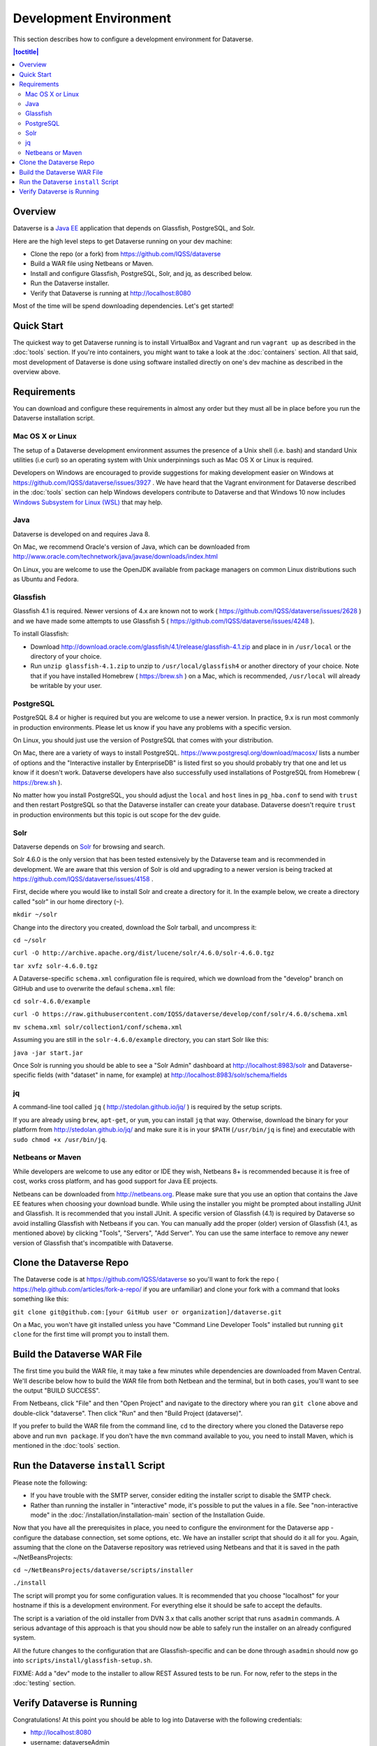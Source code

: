 =======================
Development Environment
=======================

This section describes how to configure a development environment for Dataverse.

.. contents:: |toctitle|
	:local:

Overview
--------

Dataverse is a `Java EE <http://en.wikipedia.org/wiki/Java_Platform,_Enterprise_Edition>`_ application that depends on Glassfish, PostgreSQL, and Solr.

Here are the high level steps to get Dataverse running on your dev machine:

- Clone the repo (or a fork) from https://github.com/IQSS/dataverse
- Build a WAR file using Netbeans or Maven.
- Install and configure Glassfish, PostgreSQL, Solr, and jq, as described below.
- Run the Dataverse installer.
- Verify that Dataverse is running at http://localhost:8080

Most of the time will be spend downloading dependencies. Let's get started!

Quick Start
-----------

The quickest way to get Dataverse running is to install VirtualBox and Vagrant and run ``vagrant up`` as described in the :doc:`tools` section. If you're into containers, you might want to take a look at the :doc:`containers` section. All that said, most development of Dataverse is done using software installed directly on one's dev machine as described in the overview above.

Requirements
------------

You can download and configure these requirements in almost any order but they must all be in place before you run the Dataverse installation script.

Mac OS X or Linux
~~~~~~~~~~~~~~~~~

The setup of a Dataverse development environment assumes the presence of a Unix shell (i.e. bash) and standard Unix utilities (i.e curl) so an operating system with Unix underpinnings such as Mac OS X or Linux is required.

Developers on Windows are encouraged to provide suggestions for making development easier on Windows at https://github.com/IQSS/dataverse/issues/3927 . We have heard that the Vagrant environment for Dataverse described in the :doc:`tools` section can help Windows developers contribute to Dataverse and that Windows 10 now includes `Windows Subsystem for Linux (WSL) <https://en.wikipedia.org/wiki/Windows_Subsystem_for_Linux>`_  that may help.

Java
~~~~

Dataverse is developed on and requires Java 8.

On Mac, we recommend Oracle's version of Java, which can be downloaded from http://www.oracle.com/technetwork/java/javase/downloads/index.html

On Linux, you are welcome to use the OpenJDK available from package managers on common Linux distributions such as Ubuntu and Fedora.

Glassfish
~~~~~~~~~

Glassfish 4.1 is required. Newer versions of 4.x are known not to work ( https://github.com/IQSS/dataverse/issues/2628 ) and we have made some attempts to use Glassfish 5 ( https://github.com/IQSS/dataverse/issues/4248 ).

To install Glassfish:

- Download http://download.oracle.com/glassfish/4.1/release/glassfish-4.1.zip and place in in ``/usr/local`` or the directory of your choice.
- Run ``unzip glassfish-4.1.zip`` to unzip to ``/usr/local/glassfish4`` or another directory of your choice. Note that if you have installed Homebrew ( https://brew.sh ) on a Mac, which is recommended, ``/usr/local`` will already be writable by your user.

PostgreSQL
~~~~~~~~~~

PostgreSQL 8.4 or higher is required but you are welcome to use a newer version. In practice, 9.x is run most commonly in production environments. Please let us know if you have any problems with a specific version.

On Linux, you should just use the version of PostgreSQL that comes with your distribution.

On Mac, there are a variety of ways to install PostgreSQL. https://www.postgresql.org/download/macosx/ lists a number of options and the "Interactive installer by EnterpriseDB" is listed first so you should probably try that one and let us know if it doesn't work. Dataverse developers have also successfully used installations of PostgreSQL from Homebrew ( https://brew.sh ).

No matter how you install PostgreSQL, you should adjust the ``local`` and ``host`` lines in ``pg_hba.conf`` to send with ``trust`` and then restart PostgreSQL so that the Dataverse installer can create your database. Dataverse doesn't require ``trust`` in production environments but this topic is out scope for the dev guide.

Solr
~~~~

Dataverse depends on `Solr <http://lucene.apache.org/solr/>`_ for browsing and search.

Solr 4.6.0 is the only version that has been tested extensively by the Dataverse team and is recommended in development. We are aware that this version of Solr is old and upgrading to a newer version is being tracked at https://github.com/IQSS/dataverse/issues/4158 .

First, decide where you would like to install Solr and create a directory for it. In the example below, we create a directory called "solr" in our home directory (``~``).

``mkdir ~/solr``

Change into the directory you created, download the Solr tarball, and uncompress it:

``cd ~/solr``

``curl -O http://archive.apache.org/dist/lucene/solr/4.6.0/solr-4.6.0.tgz``

``tar xvfz solr-4.6.0.tgz``

A Dataverse-specific ``schema.xml`` configuration file is required, which we download from the "develop" branch on GitHub and use to overwrite the defaul ``schema.xml`` file:

``cd solr-4.6.0/example``

``curl -O https://raw.githubusercontent.com/IQSS/dataverse/develop/conf/solr/4.6.0/schema.xml``

``mv schema.xml solr/collection1/conf/schema.xml``

Assuming you are still in the ``solr-4.6.0/example`` directory, you can start Solr like this:

``java -jar start.jar``

Once Solr is running you should be able to see a "Solr Admin" dashboard at http://localhost:8983/solr and Dataverse-specific fields (with "dataset" in name, for example) at http://localhost:8983/solr/schema/fields

jq
~~

A command-line tool called ``jq`` ( http://stedolan.github.io/jq/ ) is required by the setup scripts.

If you are already using ``brew``, ``apt-get``, or ``yum``, you can install ``jq`` that way. Otherwise, download the binary for your platform from http://stedolan.github.io/jq/ and make sure it is in your ``$PATH`` (``/usr/bin/jq`` is fine) and executable with ``sudo chmod +x /usr/bin/jq``.

Netbeans or Maven
~~~~~~~~~~~~~~~~~

While developers are welcome to use any editor or IDE they wish, Netbeans 8+ is recommended because it is free of cost, works cross platform, and has good support for Java EE projects.

Netbeans can be downloaded from http://netbeans.org. Please make sure that you use an option that contains the Jave EE features when choosing your download bundle. While using the installer you might be prompted about installing JUnit and Glassfish. It is recommended that you install JUnit. A specific version of Glassfish (4.1) is required by Dataverse so avoid installing Glassfish with Netbeans if you can. You can manually add the proper (older) version of Glassfish (4.1, as mentioned above) by clicking "Tools", "Servers", "Add Server". You can use the same interface to remove any newer version of Glassfish that's incompatible with Dataverse.

Clone the Dataverse Repo
------------------------

The Dataverse code is at https://github.com/IQSS/dataverse so you'll want to fork the repo ( https://help.github.com/articles/fork-a-repo/ if you are unfamiliar) and clone your fork with a command that looks something like this:

``git clone git@github.com:[your GitHub user or organization]/dataverse.git``

On a Mac, you won't have git installed unless you have "Command Line Developer Tools" installed but running ``git clone`` for the first time will prompt you to install them.

Build the Dataverse WAR File
----------------------------

The first time you build the WAR file, it may take a few minutes while dependencies are downloaded from Maven Central. We'll describe below how to build the WAR file from both Netbean and the terminal, but in both cases, you'll want to see the output "BUILD SUCCESS".

From Netbeans, click "File" and then "Open Project" and navigate to the directory where you ran ``git clone`` above and double-click "dataverse". Then click  "Run" and then "Build Project (dataverse)".

If you prefer to build the WAR file from the command line, ``cd`` to the directory where you cloned the Dataverse repo above and run ``mvn package``. If you don't have the ``mvn`` command available to you, you need to install Maven, which is mentioned in the :doc:`tools` section.

Run the Dataverse ``install`` Script
------------------------------------

Please note the following:

- If you have trouble with the SMTP server, consider editing the installer script to disable the SMTP check.
- Rather than running the installer in "interactive" mode, it's possible to put the values in a file. See "non-interactive mode" in the :doc:`/installation/installation-main` section of the Installation Guide.

Now that you have all the prerequisites in place, you need to configure the environment for the Dataverse app - configure the database connection, set some options, etc. We have an installer script that should do it all for you. Again, assuming that the clone on the Dataverse repository was retrieved using Netbeans and that it is saved in the path ~/NetBeansProjects:

``cd ~/NetBeansProjects/dataverse/scripts/installer``

``./install``

The script will prompt you for some configuration values. It is recommended that you choose "localhost" for your hostname if this is a development environment. For everything else it should be safe to accept the defaults.

The script is a variation of the old installer from DVN 3.x that calls another script that runs ``asadmin`` commands. A serious advantage of this approach is that you should now be able to safely run the installer on an already configured system.

All the future changes to the configuration that are Glassfish-specific and can be done through ``asadmin`` should now go into ``scripts/install/glassfish-setup.sh``.

FIXME: Add a "dev" mode to the installer to allow REST Assured tests to be run. For now, refer to the steps in the :doc:`testing` section.

Verify Dataverse is Running
---------------------------

Congratulations! At this point you should be able to log into Dataverse with the following credentials:

- http://localhost:8080
- username: dataverseAdmin
- password: admin

If something has gone terribly wrong, please see the :doc:`troubleshooting` section.

----

Previous: :doc:`intro` | Next: :doc:`troubleshooting`
